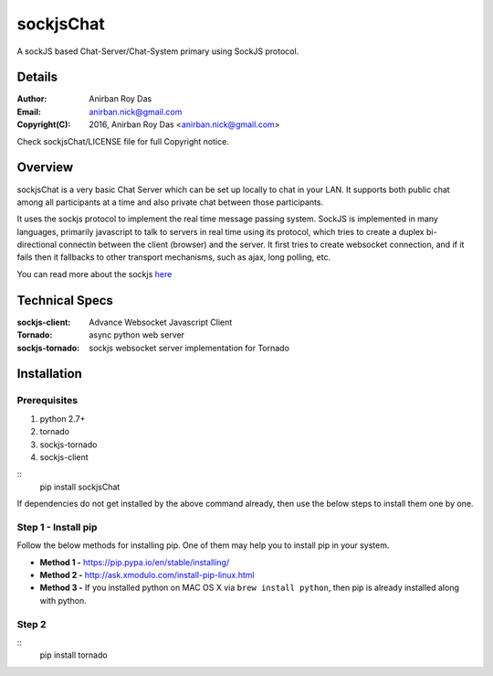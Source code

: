 ========================
sockjsChat
========================

A sockJS based Chat-Server/Chat-System primary using SockJS protocol.

-------
Details
-------

:Author: Anirban Roy Das
:Email: anirban.nick@gmail.com
:Copyright(C): 2016, Anirban Roy Das <anirban.nick@gmail.com>

Check sockjsChat/LICENSE file for full Copyright notice.

--------
Overview
--------

sockjsChat is a very basic Chat Server which can be set up locally to chat in your LAN. It supports both public chat among all participants at a time and also private chat between those participants.

It uses the sockjs protocol to implement the real time message passing system. SockJS is implemented in many languages, primarily javascript to talk to servers in real time using its protocol, which tries to create a duplex bi-directional connectin between the client (browser) and the server. It first tries to create websocket connection, and if it fails then it fallbacks to other transport mechanisms, such as ajax, long polling, etc.

You can read more about the sockjs `here <https://github.com/sockjs/sockjs-client>`_

---------------
Technical Specs
---------------

:sockjs-client:  Advance Websocket Javascript Client
:Tornado: async python web server
:sockjs-tornado: sockjs websocket server implementation for Tornado

------------
Installation
------------

`````````````
Prerequisites
`````````````

1. python 2.7+
2. tornado
3. sockjs-tornado
4. sockjs-client

::
        pip install sockjsChat

If dependencies do not get installed by the above command already, then use the below steps to install them one by one.

````````````````````
Step 1 - Install pip
````````````````````

Follow the below methods for installing pip. One of them may help you to install pip in your system.

* **Method 1 -**  https://pip.pypa.io/en/stable/installing/
* **Method 2 -** http://ask.xmodulo.com/install-pip-linux.html
* **Method 3 -** If you installed python on MAC OS X via ``brew install python``, then pip is already installed along with python.



``````
Step 2
``````
::
        pip install tornado






